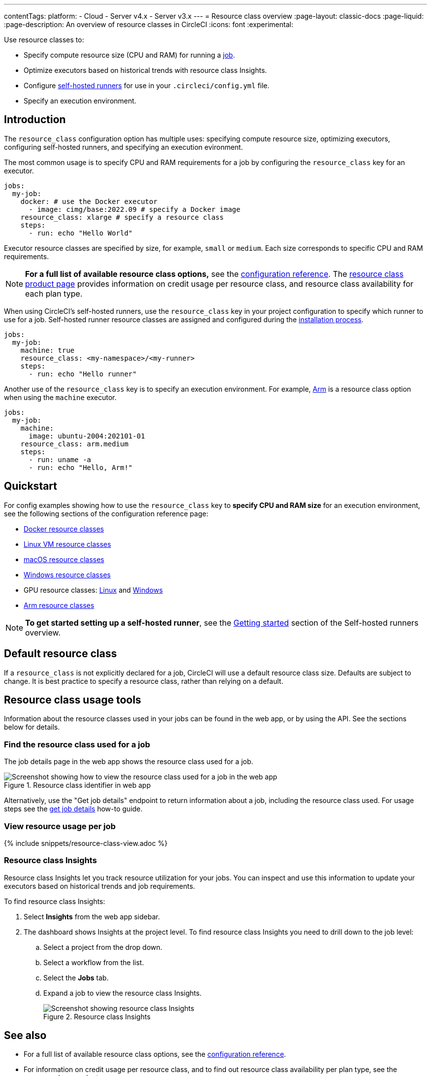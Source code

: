 ---
contentTags:
  platform:
  - Cloud
  - Server v4.x
  - Server v3.x
---
= Resource class overview
:page-layout: classic-docs
:page-liquid:
:page-description: An overview of resource classes in CircleCI
:icons: font
:experimental:

Use resource classes to:

* Specify compute resource size (CPU and RAM) for running a link:/docs/concepts/#jobs[job].
* Optimize executors based on historical trends with resource class Insights.
* Configure link:/docs/runner-concepts/#namespaces-and-resource-classes[self-hosted runners] for use in your `.circleci/config.yml` file.
* Specify an execution environment.

[#introduction]
== Introduction

The `resource_class` configuration option has multiple uses: specifying compute resource size, optimizing executors, configuring self-hosted runners, and specifying an execution evironment.

The most common usage is to specify CPU and RAM requirements for a job by configuring the `resource_class` key for an executor.

[source,yaml]
----
jobs:
  my-job:
    docker: # use the Docker executor
      - image: cimg/base:2022.09 # specify a Docker image
    resource_class: xlarge # specify a resource class
    steps:
      - run: echo "Hello World"
----

Executor resource classes are specified by size, for example, `small` or `medium`. Each size corresponds to specific CPU and RAM requirements.

NOTE: **For a full list of available resource class options,** see the link:/docs/configuration-reference/#resourceclass[configuration reference]. The link:https://circleci.com/product/features/resource-classes[resource class product page] provides information on credit usage per resource class, and resource class availability for each plan type.

When using CircleCI's self-hosted runners, use the `resource_class` key in your project configuration to specify which runner to use for a job. Self-hosted runner resource classes are assigned and configured during the xref:runner-overview/#getting-started[installation process].

[source,yaml]
----
jobs:
  my-job:
    machine: true
    resource_class: <my-namespace>/<my-runner>
    steps:
      - run: echo "Hello runner"
----

Another use of the `resource_class` key is to specify an execution environment. For example, link:/docs/using-arm[Arm] is a resource class option when using the `machine` executor.

[source,yaml]
----
jobs:
  my-job:
    machine:
      image: ubuntu-2004:202101-01
    resource_class: arm.medium
    steps:
      - run: uname -a
      - run: echo "Hello, Arm!"
----

[#quickstart]
== Quickstart

For config examples showing how to use the `resource_class` key to **specify CPU and RAM size** for an execution environment, see the following sections of the configuration reference page:

* link:/docs/configuration-reference/#docker-execution-environment[Docker resource classes]
* link:/docs/configuration-reference/#linuxvm-execution-environment[Linux VM resource classes]
* link:/docs/configuration-reference/#macos-execution-environment[macOS resource classes]
* link:/docs/configuration-reference/#windows-execution-environment[Windows resource classes]
* GPU resource classes: link:/docs/configuration-reference/#gpu-execution-environment-linux[Linux] and link:/docs/configuration-reference/#gpu-execution-environment-windows[Windows]
* link:/docs/configuration-reference/#-linux[Arm resource classes]

NOTE: **To get started setting up a self-hosted runner**, see the xref:runner-overview/#getting-started[Getting started] section of the Self-hosted runners overview.

[#default-resource-class]
== Default resource class

If a `resource_class` is not explicitly declared for a job, CircleCI will use a default resource class size. Defaults are subject to change. It is best practice to specify a resource class, rather than relying on a default.

[#resource-class-usage-tools]
== Resource class usage tools

Information about the resource classes used in your jobs can be found in the web app, or by using the API. See the sections below for details.

[#find-the-resource-class-used-for-a-job]
=== Find the resource class used for a job

The job details page in the web app shows the resource class used for a job.

.Resource class identifier in web app
image::resource-class-job.png[Screenshot showing how to view the resource class used for a job in the web app]

Alternatively, use the "Get job details" endpoint to return information about a job, including the resource class used. For usage steps see the link:/docs/api-developers-guide/#get-job-details[get job details] how-to guide.

[#view-resource-usage-per-job]
=== View resource usage per job

{% include snippets/resource-class-view.adoc %}

=== Resource class Insights

Resource class Insights let you track resource utilization for your jobs. You can inspect and use this information to update your executors based on historical trends and job requirements.

To find resource class Insights:

. Select **Insights** from the web app sidebar.
. The dashboard shows Insights at the project level. To find resource class Insights you need to drill down to the job level:
.. Select a project from the drop down.
.. Select a workflow from the list.
.. Select the **Jobs** tab.
.. Expand a job to view the resource class Insights.
+
.Resource class Insights
image::resource-class-insights.png[Screenshot showing resource class Insights]

[#see-also]
== See also

* For a full list of available resource class options, see the link:/docs/configuration-reference/#resourceclass[configuration reference].
* For information on credit usage per resource class, and to find out resource class availability per plan type, see the link:https://circleci.com/product/features/resource-classes[resource class product page].